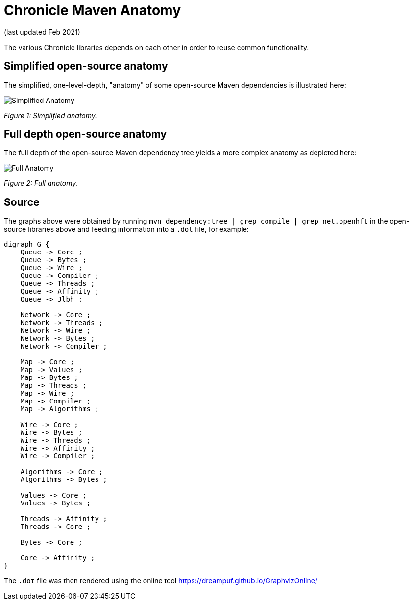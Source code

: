 = Chronicle Maven Anatomy

(last updated Feb 2021)

The various Chronicle libraries depends on each other in order to reuse common functionality.

== Simplified open-source anatomy
The simplified, one-level-depth, "anatomy" of some open-source Maven dependencies is illustrated here:

image::../docs/images/Simplified-Maven-Anatomy.png[Simplified Anatomy]
_Figure 1: Simplified anatomy._

== Full depth open-source anatomy

The full depth of the open-source Maven dependency tree yields a more complex anatomy as depicted here:

image::../docs/images/Complex-Maven-Anatomy.png[Full Anatomy]
_Figure 2: Full anatomy._

== Source
The graphs above were obtained by running `mvn dependency:tree | grep compile | grep net.openhft` in the open-source libraries above and feeding information into a `.dot` file, for example:

[source, text]
----
digraph G {
    Queue -> Core ;
    Queue -> Bytes ;
    Queue -> Wire ;
    Queue -> Compiler ;
    Queue -> Threads ;
    Queue -> Affinity ;
    Queue -> Jlbh ;

    Network -> Core ;
    Network -> Threads ;
    Network -> Wire ;
    Network -> Bytes ;
    Network -> Compiler ;

    Map -> Core ;
    Map -> Values ;
    Map -> Bytes ;
    Map -> Threads ;
    Map -> Wire ;
    Map -> Compiler ;
    Map -> Algorithms ;

    Wire -> Core ;
    Wire -> Bytes ;
    Wire -> Threads ;
    Wire -> Affinity ;
    Wire -> Compiler ;

    Algorithms -> Core ;
    Algorithms -> Bytes ;

    Values -> Core ;
    Values -> Bytes ;

    Threads -> Affinity ;
    Threads -> Core ;

    Bytes -> Core ;

    Core -> Affinity ;
}
----

The `.dot` file was then rendered using the online tool https://dreampuf.github.io/GraphvizOnline/
